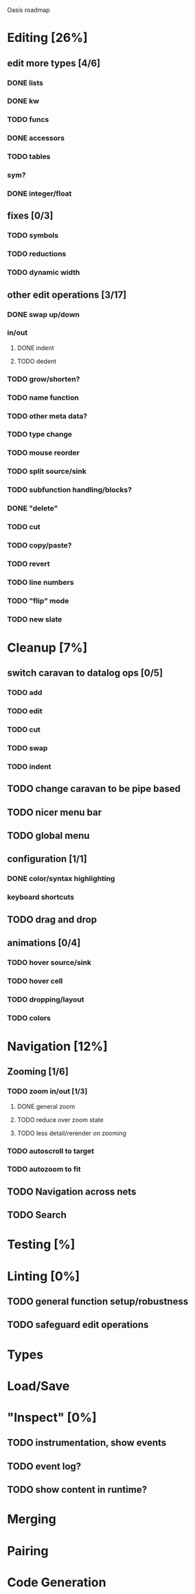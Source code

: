 Oasis roadmap

* Editing [26%]

** edit more types [4/6]
*** DONE lists
*** DONE kw
*** TODO funcs
*** DONE accessors
*** TODO tables
*** sym?
*** DONE integer/float

** fixes [0/3]
*** TODO symbols
*** TODO reductions
*** TODO dynamic width

** other edit operations [3/17]
*** DONE swap up/down
*** in/out
**** DONE indent
**** TODO dedent
*** TODO grow/shorten?
*** TODO name function
*** TODO other meta data?
*** TODO type change

*** TODO mouse reorder

*** TODO split source/sink
*** TODO subfunction handling/blocks?
*** DONE "delete"
*** TODO cut
*** TODO copy/paste?

*** TODO revert
*** TODO line numbers
*** TODO "flip" mode

*** TODO new slate

* Cleanup [7%]
** switch caravan to datalog ops [0/5]
*** TODO add
*** TODO edit
*** TODO cut
*** TODO swap
*** TODO indent
** TODO change caravan to be pipe based
** TODO nicer menu bar
** TODO global menu
** configuration [1/1]
*** DONE color/syntax highlighting
*** keyboard shortcuts
** TODO drag and drop
** animations [0/4]
*** TODO hover source/sink
*** TODO hover cell
*** TODO dropping/layout
*** TODO colors
* Navigation [12%]
** Zooming [1/6]
*** TODO zoom in/out [1/3]
**** DONE general zoom
**** TODO reduce over zoom state
**** TODO less detail/rerender on zooming
*** TODO autoscroll to target
*** TODO autozoom to fit
** TODO Navigation across nets
** TODO Search

* Testing [%]
* Linting [0%]
** TODO general function setup/robustness
** TODO safeguard edit operations
* Types
* Load/Save
* "Inspect" [0%]

** TODO instrumentation, show events
** TODO event log?
** TODO show content in runtime?

* Merging
* Pairing
* Code Generation

